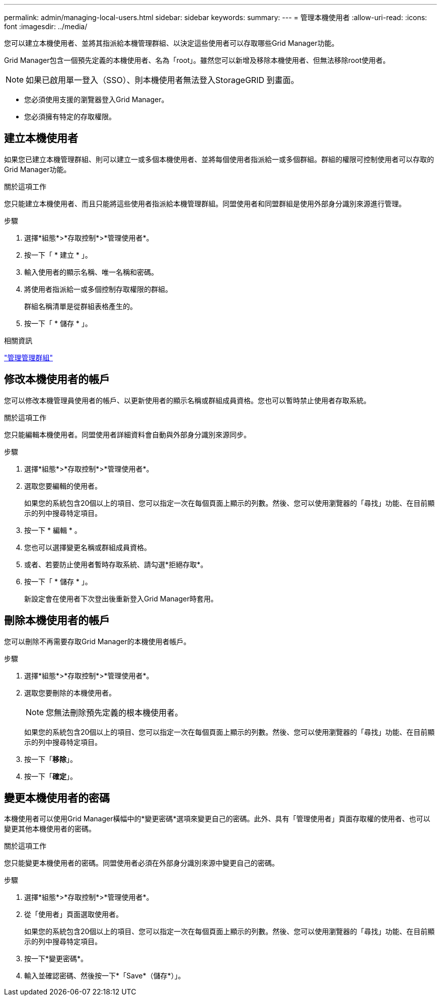 ---
permalink: admin/managing-local-users.html 
sidebar: sidebar 
keywords:  
summary:  
---
= 管理本機使用者
:allow-uri-read: 
:icons: font
:imagesdir: ../media/


[role="lead"]
您可以建立本機使用者、並將其指派給本機管理群組、以決定這些使用者可以存取哪些Grid Manager功能。

Grid Manager包含一個預先定義的本機使用者、名為「root」。雖然您可以新增及移除本機使用者、但無法移除root使用者。


NOTE: 如果已啟用單一登入（SSO）、則本機使用者無法登入StorageGRID 到畫面。

* 您必須使用支援的瀏覽器登入Grid Manager。
* 您必須擁有特定的存取權限。




== 建立本機使用者

如果您已建立本機管理群組、則可以建立一或多個本機使用者、並將每個使用者指派給一或多個群組。群組的權限可控制使用者可以存取的Grid Manager功能。

.關於這項工作
您只能建立本機使用者、而且只能將這些使用者指派給本機管理群組。同盟使用者和同盟群組是使用外部身分識別來源進行管理。

.步驟
. 選擇*組態*>*存取控制*>*管理使用者*。
. 按一下「 * 建立 * 」。
. 輸入使用者的顯示名稱、唯一名稱和密碼。
. 將使用者指派給一或多個控制存取權限的群組。
+
群組名稱清單是從群組表格產生的。

. 按一下「 * 儲存 * 」。


.相關資訊
link:managing-admin-groups.html["管理管理群組"]



== 修改本機使用者的帳戶

您可以修改本機管理員使用者的帳戶、以更新使用者的顯示名稱或群組成員資格。您也可以暫時禁止使用者存取系統。

.關於這項工作
您只能編輯本機使用者。同盟使用者詳細資料會自動與外部身分識別來源同步。

.步驟
. 選擇*組態*>*存取控制*>*管理使用者*。
. 選取您要編輯的使用者。
+
如果您的系統包含20個以上的項目、您可以指定一次在每個頁面上顯示的列數。然後、您可以使用瀏覽器的「尋找」功能、在目前顯示的列中搜尋特定項目。

. 按一下 * 編輯 * 。
. 您也可以選擇變更名稱或群組成員資格。
. 或者、若要防止使用者暫時存取系統、請勾選*拒絕存取*。
. 按一下「 * 儲存 * 」。
+
新設定會在使用者下次登出後重新登入Grid Manager時套用。





== 刪除本機使用者的帳戶

您可以刪除不再需要存取Grid Manager的本機使用者帳戶。

.步驟
. 選擇*組態*>*存取控制*>*管理使用者*。
. 選取您要刪除的本機使用者。
+

NOTE: 您無法刪除預先定義的根本機使用者。

+
如果您的系統包含20個以上的項目、您可以指定一次在每個頁面上顯示的列數。然後、您可以使用瀏覽器的「尋找」功能、在目前顯示的列中搜尋特定項目。

. 按一下「*移除*」。
. 按一下「*確定*」。




== 變更本機使用者的密碼

本機使用者可以使用Grid Manager橫幅中的*變更密碼*選項來變更自己的密碼。此外、具有「管理使用者」頁面存取權的使用者、也可以變更其他本機使用者的密碼。

.關於這項工作
您只能變更本機使用者的密碼。同盟使用者必須在外部身分識別來源中變更自己的密碼。

.步驟
. 選擇*組態*>*存取控制*>*管理使用者*。
. 從「使用者」頁面選取使用者。
+
如果您的系統包含20個以上的項目、您可以指定一次在每個頁面上顯示的列數。然後、您可以使用瀏覽器的「尋找」功能、在目前顯示的列中搜尋特定項目。

. 按一下*變更密碼*。
. 輸入並確認密碼、然後按一下*「Save*（儲存*）」。

